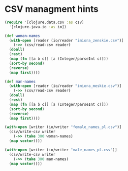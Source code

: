 * CSV managment hints

 #+begin_src clojure
   (require '[clojure.data.csv :as csv]
     '[clojure.java.io :as io])

   (def woman-names
     (with-open [reader (io/reader "imiona_zenskie.csv")]
       (->> (csv/read-csv reader)
	 (doall)
	 (rest)
	 (map (fn [[a b c]] [a (Integer/parseInt c)]))
	 (sort-by second)
	 (reverse)
	 (map first))))

   (def man-names
     (with-open [reader (io/reader "imiona_meskie.csv")]
       (->> (csv/read-csv reader)
	 (doall)
	 (rest)
	 (map (fn [[a b c]] [a (Integer/parseInt c)]))
	 (sort-by second)
	 (reverse)
	 (map first))))

   (with-open [writer (io/writer "female_names_pl.csv")]
     (csv/write-csv writer 
       (->> (take 300 woman-names)
	 (map vector))))

   (with-open [writer (io/writer "male_names_pl.csv")]
     (csv/write-csv writer
       (->> (take 300 man-names)
	 (map vector))))
 #+end_src
